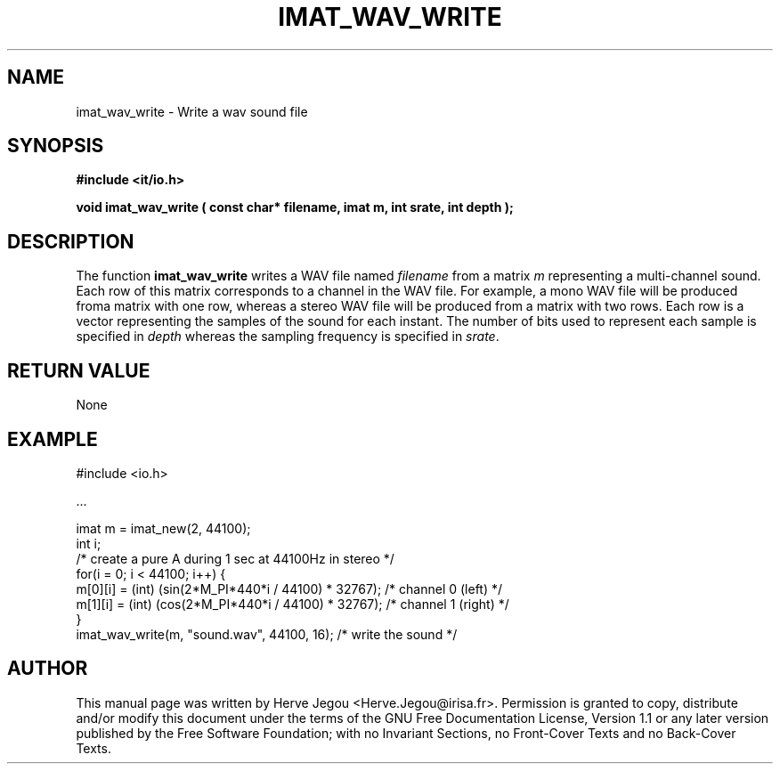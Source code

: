 .\" This manpage has been automatically generated by docbook2man 
.\" from a DocBook document.  This tool can be found at:
.\" <http://shell.ipoline.com/~elmert/comp/docbook2X/> 
.\" Please send any bug reports, improvements, comments, patches, 
.\" etc. to Steve Cheng <steve@ggi-project.org>.
.TH "IMAT_WAV_WRITE" "3" "01 August 2006" "" ""

.SH NAME
imat_wav_write \- Write a wav sound file
.SH SYNOPSIS
.sp
\fB#include <it/io.h>
.sp
void imat_wav_write ( const char* filename, imat m, int srate, int depth
);
\fR
.SH "DESCRIPTION"
.PP
The function \fBimat_wav_write\fR writes a WAV file named \fIfilename\fR from a matrix \fIm\fR representing a multi-channel sound. Each row of this matrix corresponds to a channel in the WAV file. For example, a mono WAV file will be produced froma matrix with one row, whereas a stereo WAV file will be produced from a matrix with two rows. Each row is a vector representing the samples of the sound for each instant. The number of bits used to represent each sample is specified in \fIdepth\fR whereas the sampling frequency is specified in \fIsrate\fR\&.  
.SH "RETURN VALUE"
.PP
None
.SH "EXAMPLE"

.nf

#include <io.h>

\&...

imat m = imat_new(2, 44100);
int i;
/* create a pure A during 1 sec at 44100Hz in stereo */
for(i = 0; i < 44100; i++) {
  m[0][i] = (int) (sin(2*M_PI*440*i / 44100) * 32767); /* channel 0 (left)  */
  m[1][i] = (int) (cos(2*M_PI*440*i / 44100) * 32767); /* channel 1 (right) */
}
imat_wav_write(m, "sound.wav", 44100, 16); /* write the sound */
.fi
.SH "AUTHOR"
.PP
This manual page was written by Herve Jegou <Herve.Jegou@irisa.fr>\&.
Permission is granted to copy, distribute and/or modify this
document under the terms of the GNU Free
Documentation License, Version 1.1 or any later version
published by the Free Software Foundation; with no Invariant
Sections, no Front-Cover Texts and no Back-Cover Texts.

